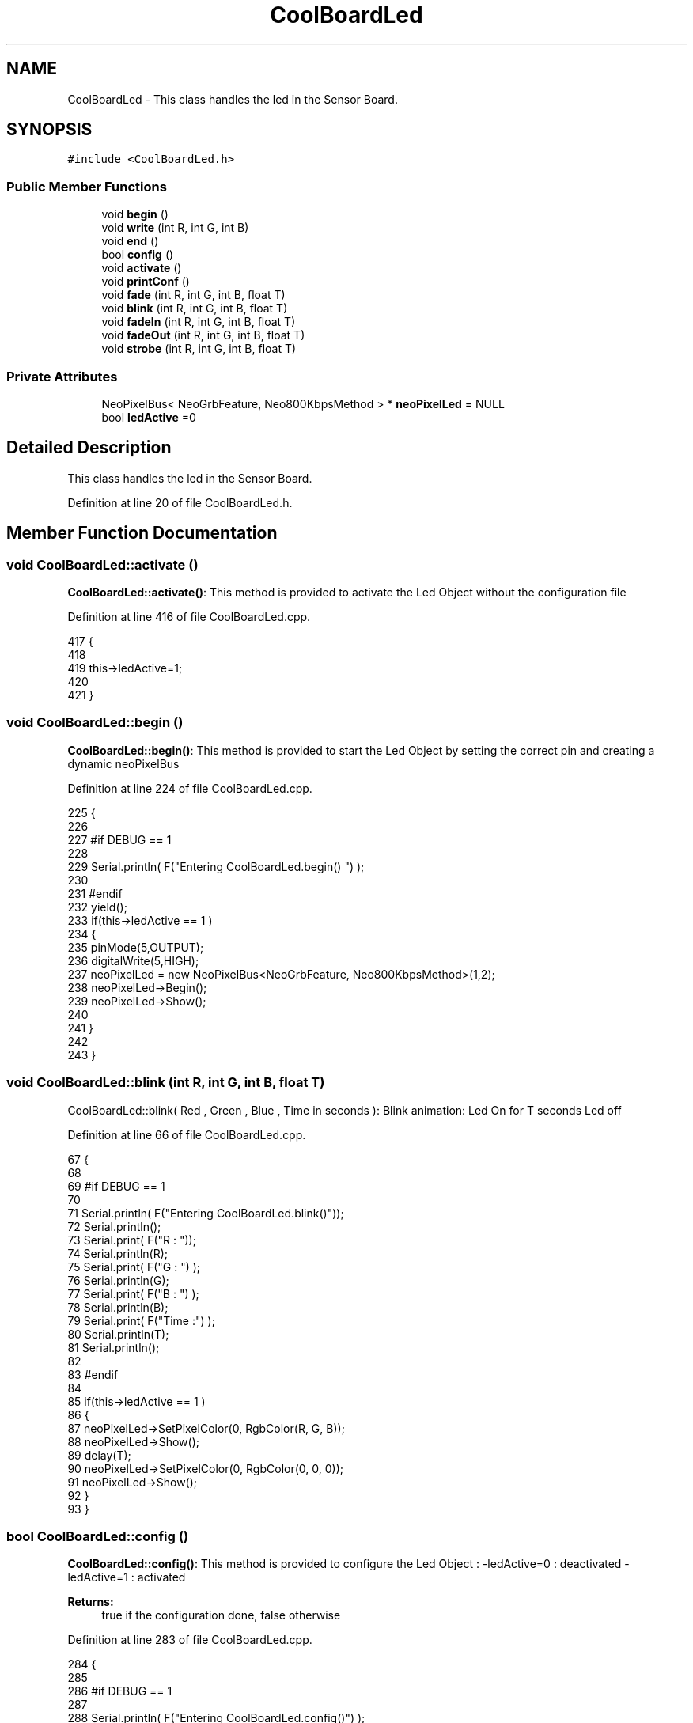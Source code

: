 .TH "CoolBoardLed" 3 "Thu Aug 17 2017" "CoolBoardAPI" \" -*- nroff -*-
.ad l
.nh
.SH NAME
CoolBoardLed \- This class handles the led in the Sensor Board\&.  

.SH SYNOPSIS
.br
.PP
.PP
\fC#include <CoolBoardLed\&.h>\fP
.SS "Public Member Functions"

.in +1c
.ti -1c
.RI "void \fBbegin\fP ()"
.br
.ti -1c
.RI "void \fBwrite\fP (int R, int G, int B)"
.br
.ti -1c
.RI "void \fBend\fP ()"
.br
.ti -1c
.RI "bool \fBconfig\fP ()"
.br
.ti -1c
.RI "void \fBactivate\fP ()"
.br
.ti -1c
.RI "void \fBprintConf\fP ()"
.br
.ti -1c
.RI "void \fBfade\fP (int R, int G, int B, float T)"
.br
.ti -1c
.RI "void \fBblink\fP (int R, int G, int B, float T)"
.br
.ti -1c
.RI "void \fBfadeIn\fP (int R, int G, int B, float T)"
.br
.ti -1c
.RI "void \fBfadeOut\fP (int R, int G, int B, float T)"
.br
.ti -1c
.RI "void \fBstrobe\fP (int R, int G, int B, float T)"
.br
.in -1c
.SS "Private Attributes"

.in +1c
.ti -1c
.RI "NeoPixelBus< NeoGrbFeature, Neo800KbpsMethod > * \fBneoPixelLed\fP = NULL"
.br
.ti -1c
.RI "bool \fBledActive\fP =0"
.br
.in -1c
.SH "Detailed Description"
.PP 
This class handles the led in the Sensor Board\&. 
.PP
Definition at line 20 of file CoolBoardLed\&.h\&.
.SH "Member Function Documentation"
.PP 
.SS "void CoolBoardLed::activate ()"
\fBCoolBoardLed::activate()\fP: This method is provided to activate the Led Object without the configuration file 
.PP
Definition at line 416 of file CoolBoardLed\&.cpp\&.
.PP
.nf
417 {
418 
419     this->ledActive=1;
420 
421 }
.fi
.SS "void CoolBoardLed::begin ()"
\fBCoolBoardLed::begin()\fP: This method is provided to start the Led Object by setting the correct pin and creating a dynamic neoPixelBus 
.PP
Definition at line 224 of file CoolBoardLed\&.cpp\&.
.PP
.nf
225 {
226 
227 #if DEBUG == 1
228 
229     Serial\&.println( F("Entering CoolBoardLed\&.begin() ") );
230 
231 #endif
232     yield();
233     if(this->ledActive == 1 )
234     {
235         pinMode(5,OUTPUT);
236         digitalWrite(5,HIGH);
237         neoPixelLed = new NeoPixelBus<NeoGrbFeature, Neo800KbpsMethod>(1,2); 
238         neoPixelLed->Begin();
239         neoPixelLed->Show();
240 
241     }
242 
243 } 
.fi
.SS "void CoolBoardLed::blink (int R, int G, int B, float T)"
CoolBoardLed::blink( Red , Green , Blue , Time in seconds ): Blink animation: Led On for T seconds Led off 
.PP
Definition at line 66 of file CoolBoardLed\&.cpp\&.
.PP
.nf
67 {
68 
69 #if DEBUG == 1
70 
71     Serial\&.println( F("Entering CoolBoardLed\&.blink()"));
72     Serial\&.println();
73     Serial\&.print( F("R : "));
74     Serial\&.println(R);
75     Serial\&.print( F("G : ") );
76     Serial\&.println(G);
77     Serial\&.print( F("B : ") );
78     Serial\&.println(B);
79     Serial\&.print( F("Time :") );
80     Serial\&.println(T);
81     Serial\&.println();
82 
83 #endif  
84 
85     if(this->ledActive == 1 )
86     {
87         neoPixelLed->SetPixelColor(0, RgbColor(R, G, B));
88         neoPixelLed->Show();
89         delay(T);
90         neoPixelLed->SetPixelColor(0, RgbColor(0, 0, 0));
91         neoPixelLed->Show();
92     }
93 }
.fi
.SS "bool CoolBoardLed::config ()"
\fBCoolBoardLed::config()\fP: This method is provided to configure the Led Object : -ledActive=0 : deactivated -ledActive=1 : activated 
.PP
\fBReturns:\fP
.RS 4
true if the configuration done, false otherwise 
.RE
.PP

.PP
Definition at line 283 of file CoolBoardLed\&.cpp\&.
.PP
.nf
284 {
285 
286 #if DEBUG == 1 
287         
288     Serial\&.println( F("Entering CoolBoardLed\&.config()") );
289     Serial\&.println();
290 
291 #endif
292     
293     File coolBoardLedConfig = SPIFFS\&.open("/coolBoardLedConfig\&.json", "r");
294 
295     if (!coolBoardLedConfig) 
296     {
297     
298     #if DEBUG == 1
299 
300         Serial\&.println( F("failed to read /coolBoardLedConfig\&.json") );
301         Serial\&.println();
302 
303     #endif
304 
305         return(false);
306     }
307     else
308     {
309         size_t size = coolBoardLedConfig\&.size();
310         // Allocate a buffer to store contents of the file\&.
311         std::unique_ptr<char[]> buf(new char[size]);
312 
313         coolBoardLedConfig\&.readBytes(buf\&.get(), size);
314         DynamicJsonBuffer jsonBuffer;
315         JsonObject& json = jsonBuffer\&.parseObject(buf\&.get());
316         if (!json\&.success()) 
317         {
318         
319         #if DEBUG == 1
320 
321             Serial\&.println( F("failed to parse json") );
322             Serial\&.println();
323         
324         #endif
325 
326             return(false);
327         } 
328         else
329         {
330         
331         #if DEBUG == 1
332     
333             Serial\&.println( F("read configuration file : ") );
334             json\&.printTo(Serial);
335             Serial\&.println();
336             
337             Serial\&.print(F("jsonBuffer size :"));
338             Serial\&.println(jsonBuffer\&.size());
339             Serial\&.println();
340 
341         #endif
342   
343             if(json["ledActive"]\&.success() )
344             {
345                 this->ledActive = json["ledActive"]; 
346             }
347             else
348             {
349                 this->ledActive=this->ledActive;            
350             }
351             
352             json["ledActive"]=this->ledActive;
353             coolBoardLedConfig\&.close();
354             
355             coolBoardLedConfig = SPIFFS\&.open("/coolBoardLedConfig\&.json", "w");
356             if(!coolBoardLedConfig)
357             {
358             
359             #if DEBUG == 1 
360 
361                 Serial\&.println( F("failed to write to /coolBoardLedConfig\&.json") );
362                 Serial\&.println();
363 
364             #endif
365 
366                 return(false);          
367             }
368 
369             json\&.printTo(coolBoardLedConfig);
370             coolBoardLedConfig\&.close();
371 
372         #if DEBUG == 1
373     
374             Serial\&.println( F("saved Led Config is : ") );
375             json\&.printTo(Serial);
376             Serial\&.println();
377 
378         #endif
379 
380             return(true); 
381         }
382     }   
383 
384 }               
.fi
.SS "void CoolBoardLed::end ()"
\fBCoolBoardLed::end()\fP : this method is provided to delete the dynamically created neoPixelLed 
.PP
Definition at line 205 of file CoolBoardLed\&.cpp\&.
.PP
.nf
206 {
207 
208 #if DEBUG == 1 
209     
210     Serial\&.println( F("Entering CoolBoardLed\&.end()") );
211 
212 #endif
213 
214     delete neoPixelLed;
215 }
.fi
.SS "void CoolBoardLed::fade (int R, int G, int B, float T)"
\fBCoolBoardLed::fade\fP ( Red , Green , Blue, Time in seconds ): fade animation: Fade In over T(seconds) Fade Out over T(seconds) 
.PP
Definition at line 25 of file CoolBoardLed\&.cpp\&.
.PP
.nf
26 {
27 
28 #if DEBUG == 1
29 
30     Serial\&.println( F("Entering CoolBoardLed\&.fade()") );
31     Serial\&.println();
32     Serial\&.print( F("R : ") );
33     Serial\&.println(R);
34     Serial\&.print( F("G : ") );
35     Serial\&.println(G);
36     Serial\&.print( F("B : ") );
37     Serial\&.println(B);
38     Serial\&.print( F("Time : ") );
39     Serial\&.println(T);
40     Serial\&.println();
41 
42 #endif  
43     if(this->ledActive == 1 )
44     {
45         for (int k = 0; k < 1000; k++) 
46         {
47             neoPixelLed->SetPixelColor(0, RgbColor(k * R / 1000, k * G / 1000, k * B / 1000));
48             neoPixelLed->Show();
49             delay(T);
50         }
51         
52         for (int k = 1000; k >= 0; k--) 
53         {
54             neoPixelLed->SetPixelColor(0, RgbColor(k * R / 1000, k * G / 1000, k * B / 1000));
55             neoPixelLed->Show();
56             delay(T);
57         }
58     }
59 }
.fi
.SS "void CoolBoardLed::fadeIn (int R, int G, int B, float T)"
CoolBoardLed::fadeIn(Red , Green , Blue , Time in seconds) Fade In animation: gradual increase over T(seconds) 
.PP
Definition at line 99 of file CoolBoardLed\&.cpp\&.
.PP
.nf
100 {
101 
102 #if DEBUG == 1
103 
104     Serial\&.println( F("Entering CoolBoardLed\&.fadeIn()") );
105     Serial\&.println();
106     Serial\&.print( F("R : ") );
107     Serial\&.println(R);
108     Serial\&.print( F("G : ") );
109     Serial\&.println(G);
110     Serial\&.print( F("B : ") );
111     Serial\&.println(B);
112     Serial\&.print( F("Time :") );
113     Serial\&.println(T);
114     Serial\&.println();
115 
116 #endif  
117     
118     if(this->ledActive == 1 )
119     {
120         for (int k = 0; k < 1000; k++) 
121         {
122             neoPixelLed->SetPixelColor(0, RgbColor(k * R / 1000, k * G / 1000, k * B / 1000));
123             neoPixelLed->Show();
124             delay(T);
125         }
126     }
127 
128 }
.fi
.SS "void CoolBoardLed::fadeOut (int R, int G, int B, float T)"
CoolBoardLed::fadeOut( Red , Green , Blue , Time in seconds) Fade Out animation: gradual decrease over T(seconds) 
.PP
Definition at line 134 of file CoolBoardLed\&.cpp\&.
.PP
.nf
135 {
136 
137 #if DEBUG == 1 
138 
139     Serial\&.println( F("Entering CoolBoardLed\&.fadeOut()" ) );
140     Serial\&.println();
141     Serial\&.print( F("R : ") );
142     Serial\&.println(R);
143     Serial\&.print( F("G : ") );
144     Serial\&.println(G);
145     Serial\&.print( F("B : ") );
146     Serial\&.println(B);
147     Serial\&.print( F("Time :") );
148     Serial\&.println(T);
149     Serial\&.println();
150 
151 #endif  
152 
153     if(this->ledActive == 1 )
154     {
155         for (int k = 1000; k >= 0; k--) 
156         {
157             neoPixelLed->SetPixelColor(0, RgbColor(k * R / 1000, k * G / 1000, k * B / 1000));
158             neoPixelLed->Show();
159             delay(T);
160         }
161     }
162 }
.fi
.SS "void CoolBoardLed::printConf ()"
\fBCoolBoardLed::printConf()\fP: This method is provided to print the Led Object Configuration to the Serial Monitor 
.PP
Definition at line 392 of file CoolBoardLed\&.cpp\&.
.PP
.nf
393 {
394 
395 #if DEBUG == 1 
396 
397     Serial\&.println( F("Entering CoolBoardLed\&.printConf()") );
398     Serial\&.println();
399 
400 #endif
401 
402     Serial\&.println("Led Configuration");
403 
404     Serial\&.print("ledActive : ");
405     Serial\&.println(ledActive);
406 
407     Serial\&.println();    
408 }
.fi
.SS "void CoolBoardLed::strobe (int R, int G, int B, float T)"
CoolBoardLed::strobe(Red , Green , Blue , Time in seconds) Strobe animation: blinks over T(seconds) 
.PP
Definition at line 168 of file CoolBoardLed\&.cpp\&.
.PP
.nf
169 {
170 
171 #if DEBUG == 1
172 
173     Serial\&.println( F("Entering CoolBoardLed\&.strobe()") );
174     Serial\&.println();
175     Serial\&.print( F("R : ") );
176     Serial\&.println(R);
177     Serial\&.print( F("G: ") );
178     Serial\&.println(G);
179     Serial\&.print( F("B : ") );
180     Serial\&.println(B);
181     Serial\&.print( F("Time :") );
182     Serial\&.println(T);
183     Serial\&.println();
184 
185 #endif  
186 
187     if(this->ledActive == 1 )
188     {   
189         for (int k = 1000; k >= 0; k--) 
190         {
191             neoPixelLed->SetPixelColor(0, RgbColor(R, G, B));
192             neoPixelLed->Show();
193             delay(T);
194             neoPixelLed->SetPixelColor(0, RgbColor(0, 0, 0));
195             neoPixelLed->Show();
196             delay(T);
197         }
198     }
199 }
.fi
.SS "void CoolBoardLed::write (int R, int G, int B)"
CoolBoardLed::write(Red,Green,Blue): This method is provided to set the Color of the Led 
.PP
Definition at line 250 of file CoolBoardLed\&.cpp\&.
.PP
.nf
251 {
252 
253 #if DEBUG == 1
254 
255     Serial\&.println( F("Entering CoolBoardLed\&.write()") );
256     Serial\&.println();
257     Serial\&.print( F("R : ") );
258     Serial\&.println(R);
259     Serial\&.print( F("G : ") );
260     Serial\&.println(G);
261     Serial\&.print( F("B : ") );
262     Serial\&.println(B);
263     Serial\&.println();    
264 
265 #endif
266 
267     if(this->ledActive == 1 )
268     {
269         neoPixelLed->SetPixelColor(0, RgbColor(R, G, B));
270         neoPixelLed->Show();
271     }
272 
273 }
.fi
.SH "Member Data Documentation"
.PP 
.SS "bool CoolBoardLed::ledActive =0\fC [private]\fP"

.PP
Definition at line 58 of file CoolBoardLed\&.h\&.
.SS "NeoPixelBus<NeoGrbFeature, Neo800KbpsMethod>* CoolBoardLed::neoPixelLed = NULL\fC [private]\fP"

.PP
Definition at line 56 of file CoolBoardLed\&.h\&.

.SH "Author"
.PP 
Generated automatically by Doxygen for CoolBoardAPI from the source code\&.
